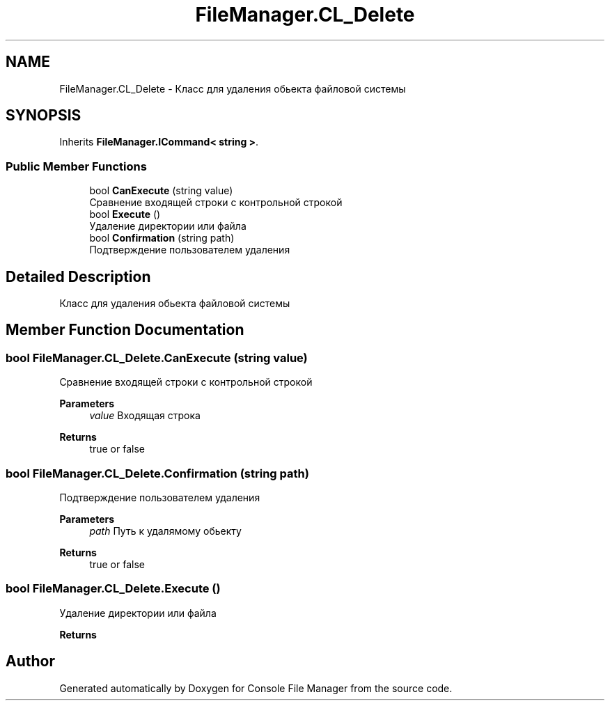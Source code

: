 .TH "FileManager.CL_Delete" 3 "Mon Mar 1 2021" "Console File Manager" \" -*- nroff -*-
.ad l
.nh
.SH NAME
FileManager.CL_Delete \- Класс для удаления обьекта файловой системы  

.SH SYNOPSIS
.br
.PP
.PP
Inherits \fBFileManager\&.ICommand< string >\fP\&.
.SS "Public Member Functions"

.in +1c
.ti -1c
.RI "bool \fBCanExecute\fP (string value)"
.br
.RI "Сравнение входящей строки с контрольной строкой "
.ti -1c
.RI "bool \fBExecute\fP ()"
.br
.RI "Удаление директории или файла "
.ti -1c
.RI "bool \fBConfirmation\fP (string path)"
.br
.RI "Подтверждение пользователем удаления "
.in -1c
.SH "Detailed Description"
.PP 
Класс для удаления обьекта файловой системы 


.SH "Member Function Documentation"
.PP 
.SS "bool FileManager\&.CL_Delete\&.CanExecute (string value)"

.PP
Сравнение входящей строки с контрольной строкой 
.PP
\fBParameters\fP
.RS 4
\fIvalue\fP Входящая строка
.RE
.PP
\fBReturns\fP
.RS 4
true or false
.RE
.PP

.SS "bool FileManager\&.CL_Delete\&.Confirmation (string path)"

.PP
Подтверждение пользователем удаления 
.PP
\fBParameters\fP
.RS 4
\fIpath\fP Путь к удалямому обьекту
.RE
.PP
\fBReturns\fP
.RS 4
true or false
.RE
.PP

.SS "bool FileManager\&.CL_Delete\&.Execute ()"

.PP
Удаление директории или файла 
.PP
\fBReturns\fP
.RS 4

.RE
.PP


.SH "Author"
.PP 
Generated automatically by Doxygen for Console File Manager from the source code\&.
